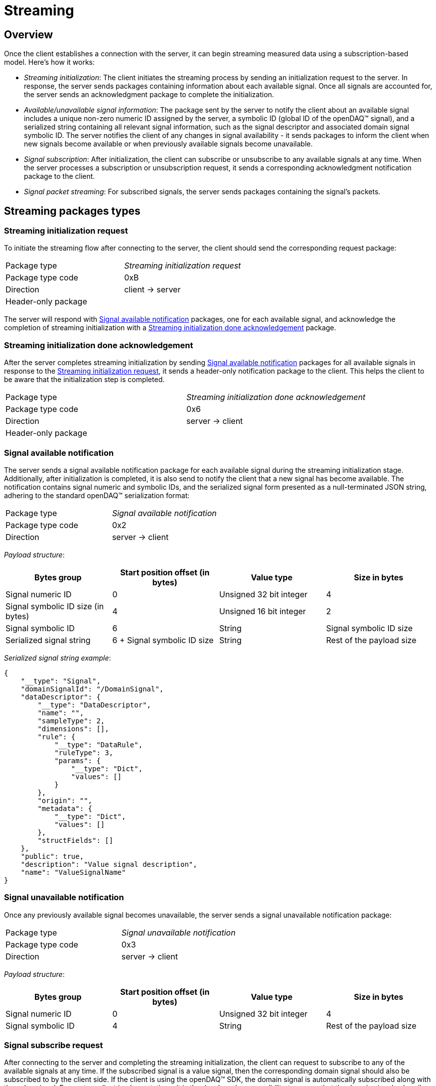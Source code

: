= Streaming

== Overview

Once the client establishes a connection with the server, it can begin streaming measured data using a subscription-based model. Here's how it works:

* _Streaming initialization_: The client initiates the streaming process by sending an initialization request to the server.
In response, the server sends packages containing information about each available signal. Once all signals are accounted for, the server sends an acknowledgment package to complete the initialization.
* _Available/unavailable signal information_: The package sent by the server to notify the client about an available signal includes a unique non-zero numeric ID assigned by the server, a symbolic ID
(global ID of the openDAQ(TM) signal), and a serialized string containing all relevant signal information, such as the signal descriptor and associated domain signal symbolic ID.
The server notifies the client of any changes in signal availability - it sends packages to inform the client when new signals become available or when previously available signals become unavailable.
* _Signal subscription_: After initialization, the client can subscribe or unsubscribe to any available signals at any time. When the server processes a subscription or unsubscription request,
it sends a corresponding acknowledgment notification package to the client.
* _Signal packet streaming_: For subscribed signals, the server sends packages containing the signal's packets.

== Streaming packages types

[#init_req]
=== Streaming initialization request

To initiate the streaming flow after connecting to the server, the client should send the corresponding request package:

[cols="1,1"]
|===
|Package type
|_Streaming initialization request_

|Package type code
|0xB

|Direction
|client → server

2+^|Header-only package
|===

The server will respond with <<Signal available notification>> packages, one for each available signal, and acknowledge the completion of streaming initialization with a <<Streaming initialization done acknowledgement>> package.

[#init_done_ack]
=== Streaming initialization done acknowledgement 

After the server completes streaming initialization by sending <<Signal available notification>> packages for all available signals in response to the <<Streaming initialization request>>,
it sends a header-only notification package to the client. This helps the client to be aware that the initialization step is completed.

[cols="1,1"]
|===
|Package type
|_Streaming initialization done acknowledgement_

|Package type code
|0x6

|Direction
|server → client

2+^|Header-only package
|===

[#available]
=== Signal available notification

The server sends a signal available notification package for each available signal during the streaming initialization stage. Additionally, after initialization is completed,
it is also send to notify the client that a new signal has become available. The notification contains signal numeric and symbolic IDs, and the serialized signal form presented
as a null-terminated JSON string, adhering to the standard openDAQ(TM) serialization format:

[cols="1,1"]
|===
|Package type
|_Signal available notification_

|Package type code
|0x2

|Direction
|server → client
|===

_Payload structure_:

|===
|Bytes group |Start position offset (in bytes) |Value type |Size in bytes

|Signal numeric ID
|0
|Unsigned 32 bit integer
|4

|Signal symbolic ID size (in bytes)
|4
|Unsigned 16 bit integer
|2

|Signal symbolic ID
|6
|String
|Signal symbolic ID size

|Serialized signal string
|6 + Signal symbolic ID size
|String
|Rest of the payload size
|===

_Serialized signal string example_:

[source,json]
----
{
    "__type": "Signal",
    "domainSignalId": "/DomainSignal",
    "dataDescriptor": {
        "__type": "DataDescriptor",
        "name": "",
        "sampleType": 2,
        "dimensions": [],
        "rule": {
            "__type": "DataRule",
            "ruleType": 3,
            "params": {
                "__type": "Dict",
                "values": []
            }
        },
        "origin": "",
        "metadata": {
            "__type": "Dict",
            "values": []
        },
        "structFields": []
    },
    "public": true,
    "description": "Value signal description",
    "name": "ValueSignalName"
}
----

[#unavailable]
=== Signal unavailable notification

Once any previously available signal becomes unavailable, the server sends a signal unavailable notification package:

[cols="1,1"]
|===
|Package type
|_Signal unavailable notification_

|Package type code
|0x3

|Direction
|server → client
|===

_Payload structure_:

|===
|Bytes group |Start position offset (in bytes) |Value type |Size in bytes

|Signal numeric ID
|0
|Unsigned 32 bit integer
|4

|Signal symbolic ID
|4
|String
|Rest of the payload size
|===

[#subscribe_req]
=== Signal subscribe request

After connecting to the server and completing the streaming initialization, the client can request to subscribe to any of the available signals at any time. If the subscribed signal is a value signal,
then the corresponding domain signal should also be subscribed to by the client side. If the client is using the openDAQ(TM) SDK, the domain signal is automatically subscribed along with the value signal.
For custom client implementations, it is the developer's responsibility to ensure that the domain signal subscribe request is sent along with the subscribe request for the value signal.
Subscribing to the domain signal should always precede that of the value signal.

The subscribe request package contains the signal numeric and symbolic IDs:

[cols="1,1"]
|===
|Package type
|_Signal subscribe request_

|Package type code
|0x4

|Direction
|client → server
|===

_Payload structure_:

|===
|Bytes group |Start position offset (in bytes) |Value type |Size in bytes

|Signal numeric ID
|0
|Unsigned 32 bit integer
|4

|Signal symbolic ID
|4
|String
|Rest of the payload size
|===

[#unsubscribe_req]
=== Signal unsubscribe request

To unsubscribe previously subscribed signal, client sends corresponding request package:

[cols="1,1"]
|===
|Package type
|_Signal unsubscribe request_

|Package type code
|0x5

|Direction
|client → server
|===

_Payload structure_:

|===
|Bytes group |Start position offset (in bytes) |Value type |Size in bytes

|Signal numeric ID
|0
|Unsigned 32 bit integer
|4

|Signal symbolic ID
|4
|String
|Rest of the payload size
|===

[#subscribe_ack]
=== Signal subscribe acknowledgement

To notify the client that the requested signal <<Signal subscribe request,subscription>> has been completed by the server, it sends a corresponding acknowledgment notification package:

[cols="1,1"]
|===
|Package type
|_Signal subscribe acknowledgement_

|Package type code
|0x7

|Direction
|server → client
|===

_Payload structure_:

|===
|Bytes group |Start position offset (in bytes) |Value type |Size in bytes

|Signal numeric ID
|0
|Unsigned 32 bit integer
|4
|===

[#unsubscribe_ack]
=== Signal unsubscribe acknowledgement

To notify the client that the requested signal <<Signal unsubscribe request,unsubscription>> has been completed by the server, it sends a corresponding acknowledgment notification package:

[cols="1,1"]
|===
|Package type
|_Signal unsubscribe acknowledgement_

|Package type code
|0x8

|Direction
|server → client
|===

_Payload structure_:

|===
|Bytes group |Start position offset (in bytes) |Value type |Size in bytes

|Signal numeric ID
|0
|Unsigned 32 bit integer
|4
|===

[#packet]
=== Signal packet

After the client subscribes to the signal and server sends the corresponding <<Signal subscribe acknowledgement,acknowledgment>>, the server proceeds to transmit packages containing openDAQ(TM) packets. 
These packages encapsulate measured xref:packet_streaming:data_packet.adoc[data packets] or serialized openDAQ(TM) xref:packet_streaming:event_packet.adoc[event packets].

[cols="1,1"]
|===
|Package type
|_Signal packet_

|Package type code
|0x1

|Direction
|server → client
|===

_Payload structure_:

|===
|Bytes group |Start position offset (in bytes) |Value type |Size in bytes

|Packet buffer generic header
|0
|Binary data
|12

|Packet buffer extra header + payload
|12
|Binary data
|Rest of the payload size
|===

The structure of the packet buffer header and payload is detailed in the xref:packet_streaming:format.adoc[packet streaming protocol specification]
